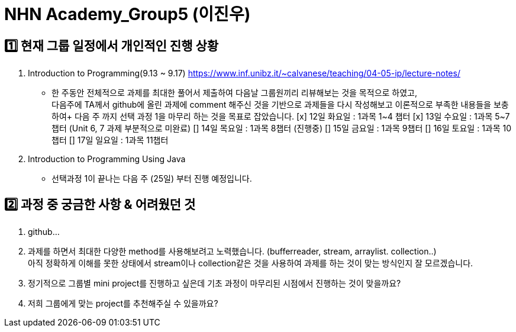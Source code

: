 = NHN Academy_Group5 (이진우)

== 1️⃣ 현재 그룹 일정에서 개인적인 진행 상황
1. Introduction to Programming(9.13 ~ 9.17) https://www.inf.unibz.it/~calvanese/teaching/04-05-ip/lecture-notes/
* 한 주동안 전체적으로 과제를 최대한 풀어서 제출하여 다음날 그룹원끼리 리뷰해보는 것을 목적으로 하였고, +
    다음주에 TA께서 github에 올린 과제에 comment 해주신 것을 기반으로 과제들을 다시 작성해보고 이론적으로 부족한 내용들을 보충하여+
    다음 주 까지 선택 과정 1을 마무리 하는 것을 목표로 잡았습니다.
  [x] 12일 화요일 : 1과목 1~4 챕터
  [x] 13일 수요일 : 1과목 5~7 챕터 (Unit 6, 7 과제 부분적으로 미완료)
  [] 14일 목요일 : 1과목 8챕터 (진행중)
  [] 15일 금요일 : 1과목 9챕터
  [] 16일 토요일 : 1과목 10챕터
  [] 17일 일요일 : 1과목 11챕터

2. Introduction to Programming Using Java
* 선택과정 1이 끝나는 다음 주 (25일) 부터 진행 예정입니다.

== 2️⃣ 과정 중 궁금한 사항 & 어려웠던 것
1. github...
2. 과제를 하면서 최대한 다양한 method를 사용해보려고 노력했습니다. (bufferreader, stream, arraylist. collection..) +
아직 정확하게 이해를 못한 상태에서 stream이나 collection같은 것을 사용하여 과제를 하는 것이 맞는 방식인지 잘 모르겠습니다.
3. 정기적으로 그룹별 mini project를 진행하고 싶은데 기초 과정이 마무리된 시점에서 진행하는 것이 맞을까요?
4. 저희 그룹에게 맞는 project를 추천해주실 수 있을까요?


